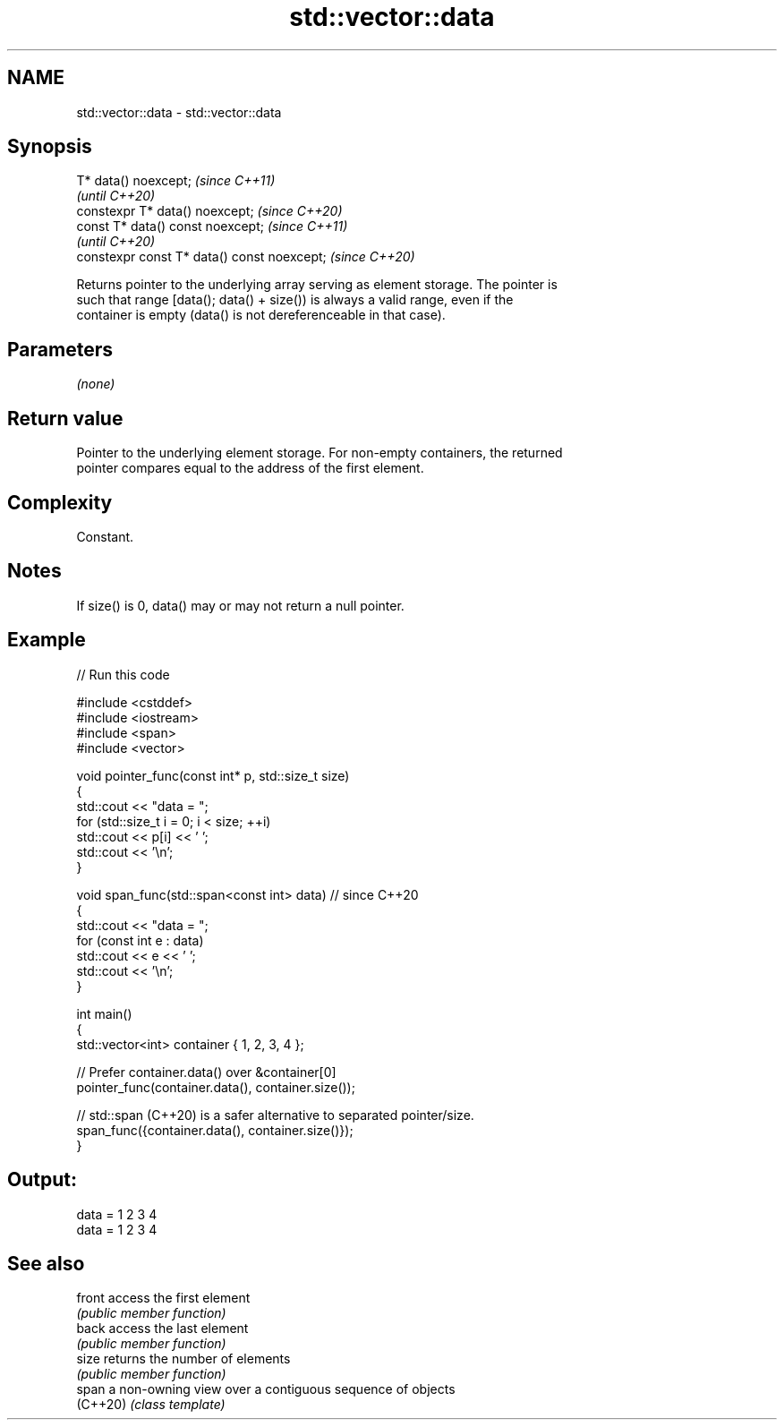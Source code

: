 .TH std::vector::data 3 "2021.11.17" "http://cppreference.com" "C++ Standard Libary"
.SH NAME
std::vector::data \- std::vector::data

.SH Synopsis
   T* data() noexcept;                        \fI(since C++11)\fP
                                              \fI(until C++20)\fP
   constexpr T* data() noexcept;              \fI(since C++20)\fP
   const T* data() const noexcept;            \fI(since C++11)\fP
                                              \fI(until C++20)\fP
   constexpr const T* data() const noexcept;  \fI(since C++20)\fP

   Returns pointer to the underlying array serving as element storage. The pointer is
   such that range [data(); data() + size()) is always a valid range, even if the
   container is empty (data() is not dereferenceable in that case).

.SH Parameters

   \fI(none)\fP

.SH Return value

   Pointer to the underlying element storage. For non-empty containers, the returned
   pointer compares equal to the address of the first element.

.SH Complexity

   Constant.

.SH Notes

   If size() is 0, data() may or may not return a null pointer.

.SH Example


// Run this code

 #include <cstddef>
 #include <iostream>
 #include <span>
 #include <vector>

 void pointer_func(const int* p, std::size_t size)
 {
     std::cout << "data = ";
     for (std::size_t i = 0; i < size; ++i)
         std::cout << p[i] << ' ';
     std::cout << '\\n';
 }

 void span_func(std::span<const int> data) // since C++20
 {
     std::cout << "data = ";
     for (const int e : data)
         std::cout << e << ' ';
     std::cout << '\\n';
 }

 int main()
 {
     std::vector<int> container { 1, 2, 3, 4 };

     // Prefer container.data() over &container[0]
     pointer_func(container.data(), container.size());

     // std::span (C++20) is a safer alternative to separated pointer/size.
     span_func({container.data(), container.size()});
 }

.SH Output:

 data = 1 2 3 4
 data = 1 2 3 4

.SH See also

   front   access the first element
           \fI(public member function)\fP
   back    access the last element
           \fI(public member function)\fP
   size    returns the number of elements
           \fI(public member function)\fP
   span    a non-owning view over a contiguous sequence of objects
   (C++20) \fI(class template)\fP
